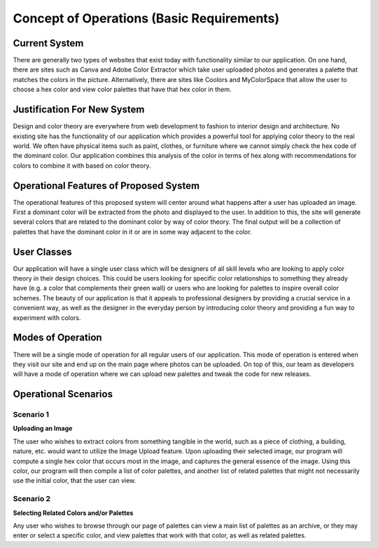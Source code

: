 Concept of Operations (Basic Requirements) 
============================================

Current System
----------------

There are generally two types of websites that exist today with functionality similar to our application. On one hand, there are sites such as Canva and Adobe Color Extractor which take user uploaded photos and generates a palette that matches the colors in the picture. Alternatively, there are sites like Coolors and MyColorSpace that allow the user to choose a hex color and view color palettes that have that hex color in them. 


Justification For New System
-----------------------------

Design and color theory are everywhere from web development to fashion to interior design and architecture. No existing site has the functionality of our application which provides a powerful tool for applying color theory to the real world. We often have physical items such as paint, clothes, or furniture where we cannot simply check the hex code of the dominant color. Our application combines this analysis of the color in terms of hex along with recommendations for colors to combine it with based on color theory.


Operational Features of Proposed System
----------------------------------------

The operational features of this proposed system will center around what happens after a user has uploaded an image. First a dominant color will be extracted from the photo and displayed to the user. In addition to this, the site will generate several colors that are related to the dominant color by way of color theory. The final output will be a collection of palettes that have the dominant color in it or are in some way adjacent to the color.


User Classes
-------------

Our application will have a single user class which will be designers of all skill levels who are looking to apply color theory in their design choices. This could be users looking for specific color relationships to something they already have (e.g. a color that complements their green wall) or users who are looking for palettes to inspire overall color schemes. The beauty of our application is that it appeals to professional designers by providing a crucial service in a convenient way, as well as the designer in the everyday person by introducing color theory and providing a fun way to experiment with colors.


Modes of Operation
--------------------

There will be a single mode of operation for all regular users of our application. This mode of operation is entered when they visit our site and end up on the main page where photos can be uploaded. On top of this, our team as developers will have a mode of operation where we can upload new palettes and tweak the code for new releases.


Operational Scenarios
-----------------------

Scenario 1
#############

**Uploading an Image**

The user who wishes to extract colors from something tangible in the world, such as a piece of clothing, a building, nature, etc. would want to utilize the Image Upload feature. Upon uploading their selected image, our program will compute a single hex color that occurs most in the image, and captures the general essence of the image. Using this color, our program will then compile a list of color palettes, and another list of related palettes that might not necessarily use the initial color, that the user can view. 



Scenario 2
#############

**Selecting Related Colors and/or Palettes**

Any user who wishes to browse through our page of palettes can view a main list of palettes as an archive, or they may enter or select a specific color, and view palettes that work with that color, as well as related palettes.